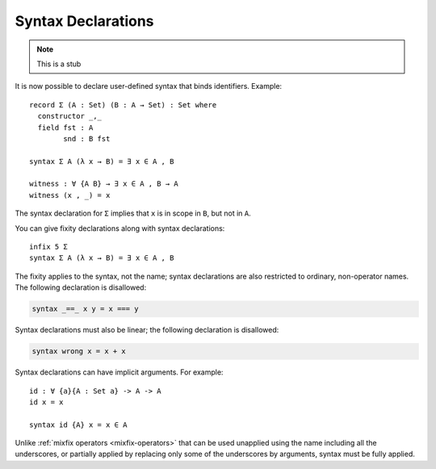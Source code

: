 ..
  ::
  module language.syntax-declarations where

.. _syntax-declarations:

*******************
Syntax Declarations
*******************

.. note::
   This is a stub

It is now possible to declare user-defined syntax that binds
identifiers. Example:

..
  ::

  postulate
   ℕ ⊤ : Set
   suc : ℕ → ℕ
..
  ::

  module First where

::

    record Σ (A : Set) (B : A → Set) : Set where
      constructor _,_
      field fst : A
            snd : B fst

    syntax Σ A (λ x → B) = ∃ x ∈ A , B

    witness : ∀ {A B} → ∃ x ∈ A , B → A
    witness (x , _) = x

The syntax declaration for ``Σ`` implies that ``x`` is in scope in
``B``, but not in ``A``.

You can give fixity declarations along with syntax declarations:

..
  ::

  module Second where
    record Σ (A : Set) (B : A → Set) : Set where
      constructor _,_
      field fst : A
            snd : B fst

::


    infix 5 Σ
    syntax Σ A (λ x → B) = ∃ x ∈ A , B

The fixity applies to the syntax, not the name; syntax declarations
are also restricted to ordinary, non-operator names. The following
declaration is disallowed:

.. code-block:: agda

  syntax _==_ x y = x === y

Syntax declarations must also be linear; the following declaration
is disallowed:

.. code-block:: agda

  syntax wrong x = x + x

Syntax declarations can have implicit arguments. For example:

::

  id : ∀ {a}{A : Set a} -> A -> A
  id x = x

  syntax id {A} x = x ∈ A

Unlike :ref:`mixfix operators <mixfix-operators>` that can be used unapplied
using the name including all the underscores, or partially applied by replacing
only some of the underscores by arguments, syntax must be fully applied.

